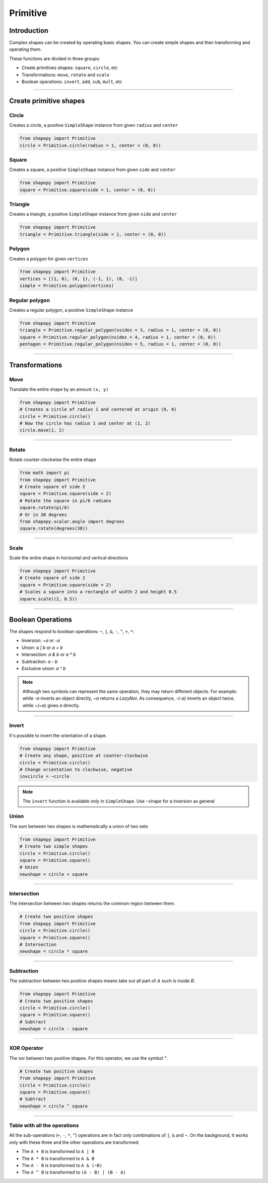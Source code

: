


.. _primitive:

=========
Primitive
=========

------------
Introduction
------------

Complex shapes can be created by operating basic shapes.
You can create simple shapes and then transforming and operating them.

These functions are divided in three groups:

* Create primitives shapes: ``square``, ``circle``, etc
* Transformations: ``move``, ``rotate`` and ``scale``
* Boolean operations: ``invert``, ``add``, ``sub``, ``mult``, etc


------------------------------------------------------------------------------------------

-----------------------
Create primitive shapes
-----------------------

Circle
------

Creates a circle, a positive ``SimpleShape`` instance from given ``radius`` and ``center``

.. code-block:: python
   
   from shapepy import Primitive
   circle = Primitive.circle(radius = 1, center = (0, 0))

.. figure:: ../img/primitive/positive_circle.svg
   :width: 50%
   :alt: SimpleShape instance circle of radius 1 and center (0, 0)
   :align: center

Square
------

Creates a square, a positive ``SimpleShape`` instance from given ``side`` and ``center``

.. code-block:: python
   
   from shapepy import Primitive
   square = Primitive.square(side = 1, center = (0, 0))

.. figure:: ../img/primitive/square.svg
   :width: 50%
   :alt: SimpleShape instance square of radius 1 and center (0, 0)
   :align: center

Triangle
--------


Creates a triangle, a positive ``SimpleShape`` instance from given ``side`` and ``center``

.. code-block:: python
   
   from shapepy import Primitive
   triangle = Primitive.triangle(side = 1, center = (0, 0))

.. figure:: ../img/primitive/triangle.svg
   :width: 50%
   :alt: SimpleShape instance square of radius 1 and center (0, 0)
   :align: center


Polygon
-------

Creates a polygon for given ``vertices``

.. code-block:: python
   
   from shapepy import Primitive
   vertices = [(1, 0), (0, 1), (-1, 1), (0, -1)]
   simple = Primitive.polygon(vertices)

.. figure:: ../img/primitive/diamond.svg
   :width: 50%
   :alt: SimpleShape instance square of radius 1 and center (0, 0)
   :align: center

Regular polygon
---------------

Creates a regular polygon, a positive ``SimpleShape`` instance

.. code-block:: python
   
   from shapepy import Primitive
   triangle = Primitive.regular_polygon(nsides = 3, radius = 1, center = (0, 0))
   square = Primitive.regular_polygon(nsides = 4, radius = 1, center = (0, 0))
   pentagon = Primitive.regular_polygon(nsides = 5, radius = 1, center = (0, 0))

|reg3|  |reg4|  |reg5|

.. |reg3| image:: ../img/primitive/regular3.svg
   :width: 32 %

.. |reg4| image:: ../img/primitive/regular4.svg
   :width: 32 %

.. |reg5| image:: ../img/primitive/regular5.svg
   :width: 32 %

--------------------------------------------------------------------------------

---------------
Transformations
---------------

Move
----

Translate the entire shape by an amount ``(x, y)``

.. code-block:: python
   
   from shapepy import Primitive
   # Creates a circle of radius 1 and centered at origin (0, 0)
   circle = Primitive.circle()
   # Now the circle has radius 1 and center at (1, 2)
   circle.move(1, 2)

.. figure:: ../img/primitive/transformation_move12.svg
   :width: 80%
   :alt: Example of moving a circle of origin (0, 0) to (1, 2)
   :align: center


------------------------------------------------------------------------------------------

Rotate
------

Rotate counter-clockwise the entire shape

.. code-block:: python

   from math import pi
   from shapepy import Primitive
   # Create square of side 2
   square = Primitive.square(side = 2)
   # Rotate the square in pi/6 radians
   square.rotate(pi/6)
   # Or in 30 degrees
   from shapepy.scalar.angle import degrees
   square.rotate(degrees(30))

.. figure:: ../img/primitive/transformation_rotate.svg
   :width: 100%
   :alt: Example of rotating a square
   :align: center


------------------------------------------------------------------------------------------

Scale
-----

Scale the entire shape in horizontal and vertical directions

.. code-block:: python

   from shapepy import Primitive
   # Create square of side 2
   square = Primitive.square(side = 2)
   # Scales a square into a rectangle of width 2 and height 0.5
   square.scale((2, 0.5))

.. figure:: ../img/primitive/transformation_scale.svg
   :width: 70%
   :alt: Example of scaling a square
   :align: center


------------------------------------------------------------------------------------------

------------------
Boolean Operations
------------------

The shapes respond to boolean operations: ``~``, ``|``, ``&``, ``-``, ``^``, ``+``, ``*``:

* Inversion: `~a` or `-a`
* Union: `a | b` or `a + b`
* Intersection: `a & b` or `a * b`
* Subtraction: `a - b`
* Exclusive union: `a ^ b`

.. note::
   Although two symbols can represent the same operation, they may return different objects. 
   For example: while `-a` inverts an object directly, `~a` returns a `LazyNot`.
   As consequence, `-(-a)` inverts an object twice, while `~(~a)` gives `a` directly.
   

------------------------------------------------------------------------------------------

Invert
------

It's possible to invert the orientation of a shape.

.. code-block:: python

   from shapepy import Primitive
   # Create any shape, positive at counter-clockwise
   circle = Primitive.circle()
   # Change orientation to clockwise, negative
   invcircle = ~circle


|pic1|  |pic2|

.. |pic1| image:: ../img/primitive/positive_circle.svg
   :width: 49 %

.. |pic2| image:: ../img/primitive/negative_circle.svg
   :width: 49 %

.. note::

   The ``invert`` function is available only in ``SimpleShape``. Use ``~shape`` for a inversion as general

Union
-----

The sum between two shapes is mathematically a union of two sets

.. code-block:: python

   from shapepy import Primitive
   # Create two simple shapes
   circle = Primitive.circle()
   square = Primitive.square()
   # Union
   newshape = circle + square

.. figure:: ../img/primitive/setAorB.svg
   :width: 40%
   :alt: Schema of adding sets :math:`A` and :math:`B`
   :align: center

.. figure:: ../img/primitive/or_table.svg
   :width: 80%
   :alt: Table of union between two positive circles
   :align: center


------------------------------------------------------------------------------------------

Intersection
------------

The intersection between two shapes returns the common region between them.

.. code-block:: python

   # Create two positive shapes
   from shapepy import Primitive
   circle = Primitive.circle()
   square = Primitive.square()
   # Intersection
   newshape = circle * square

.. figure:: ../img/primitive/setAandB.svg
   :width: 40%
   :alt: Example of multiplication between two positive shapes
   :align: center


.. figure:: ../img/primitive/and_table.svg
   :width: 80%
   :alt: Table of intersection between two positive circles
   :align: center


------------------------------------------------------------------------------------------

Subtraction
-----------

The subtraction between two positive shapes means take out all part of :math:`A` such is inside :math:`B`. 

.. code-block:: python

   from shapepy import Primitive
   # Create two positive shapes
   circle = Primitive.circle()
   square = Primitive.square()
   # Subtract
   newshape = circle - square

.. figure:: ../img/primitive/setAminusB.svg
   :width: 40%
   :alt: Schema of subtraction between sets :math:`A` and :math:`B`
   :align: center


.. figure:: ../img/primitive/sub_table.svg
   :width: 80%
   :alt: Table of subtraction between two positive circles
   :align: center



------------------------------------------------------------------------------------------

XOR Operator
------------

The xor between two positive shapes. For this operator, we use the symbol ``^``.

.. code-block:: python

   # Create two positive shapes
   from shapepy import Primitive
   circle = Primitive.circle()
   square = Primitive.square()
   # Subtract
   newshape = circle ^ square

.. figure:: ../img/primitive/setAxorB.svg
   :width: 40%
   :alt: Example of XOR between two positive shapes
   :align: center


.. figure:: ../img/primitive/xor_table.svg
   :width: 80%
   :alt: Table of XOR between two positive circles
   :align: center


------------------------------------------------------------------------------------------

Table with all the operations
-----------------------------

All the sub-operations (``+``, ``-``, ``*``, ``^``) operations are in fact only combinations of ``|``, ``&`` and ``~``. On the background, it works only with these three and the other operations are transformed:

* The ``A + B`` is transformed to ``A | B``
* The ``A * B`` is transformed to ``A & B``
* The ``A - B`` is transformed to ``A & (~B)``
* The ``A ^ B`` is transformed to ``(A - B) | (B - A)``

.. image:: ../img/primitive/all_bool_operations.svg
   :width: 100 %
   :alt: Operations between two positives simple shapes
   :align: center